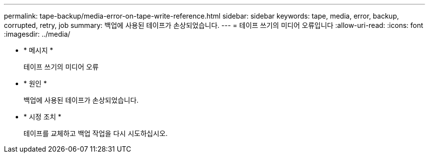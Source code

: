 ---
permalink: tape-backup/media-error-on-tape-write-reference.html 
sidebar: sidebar 
keywords: tape, media, error, backup, corrupted, retry, job 
summary: 백업에 사용된 테이프가 손상되었습니다. 
---
= 테이프 쓰기의 미디어 오류입니다
:allow-uri-read: 
:icons: font
:imagesdir: ../media/


[role="lead"]
* * 메시지 *
+
테이프 쓰기의 미디어 오류

* * 원인 *
+
백업에 사용된 테이프가 손상되었습니다.

* * 시정 조치 *
+
테이프를 교체하고 백업 작업을 다시 시도하십시오.


